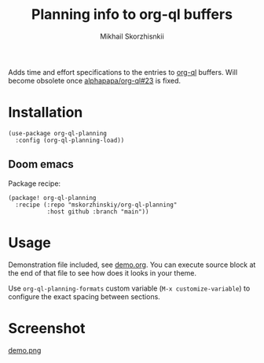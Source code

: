 #+TITLE: Planning info to org-ql buffers
#+AUTHOR: Mikhail Skorzhisnkii

Adds time and effort specifications to the entries to [[https://github.com/alphapapa/org-ql][org-ql]] buffers. Will
  become obsolete once [[https://github.com/alphapapa/org-ql/issues/23][alphapapa/org-ql#23]] is fixed.

* Installation

#+begin_src elisp
(use-package org-ql-planning
  :config (org-ql-planning-load))
#+end_src

** Doom emacs

Package recipe:
#+begin_src elisp
(package! org-ql-planning
  :recipe (:repo "mskorzhinskiy/org-ql-planning"
           :host github :branch "main"))
#+end_src

* Usage

Demonstration file included, see [[file:demo.org][demo.org]]. You can execute source block at the
  end of that file to see how does it looks in your theme\setup.

Use ~org-ql-planning-formats~ custom variable (=M-x customize-variable=) to configure
  the exact spacing between sections.

* Screenshot

[[file:demo.png][demo.png]]

